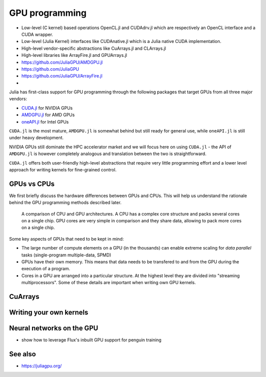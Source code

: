 GPU programming
===============

.. questions::

   - How can Julia be run on GPUs?

.. objectives::

   - Understand the difference between array and kernel GPU programming in Julia
   - Learn to use CuArrays in Julia
   - Get an idea on how to write GPU kernels in Julia



- Low-level (C kernel) based operations OpenCL.jl and CUDAdrv.jl which are respectively an OpenCL interface and a CUDA wrapper.
- Low-level (Julia Kernel) interfaces like CUDAnative.jl which is a Julia native CUDA implementation.
- High-level vendor-specific abstractions like CuArrays.jl and CLArrays.jl
- High-level libraries like ArrayFire.jl and GPUArrays.jl
- https://github.com/JuliaGPU/AMDGPU.jl
- https://github.com/JuliaGPU  
- https://github.com/JuliaGPU/ArrayFire.jl
- 

Julia has first-class support for GPU programming through the following 
packages that target GPUs from all three major vendors:

- `CUDA.jl <https://cuda.juliagpu.org/stable/>`_ for NVIDIA GPUs
- `AMDGPU.jl <https://amdgpu.juliagpu.org/stable/>`_ for AMD GPUs
- `oneAPI.jl <https://github.com/JuliaGPU/oneAPI.jl>`_ for Intel GPUs

``CUDA.jl`` is the most mature, ``AMDGPU.jl`` is somewhat behind but still 
ready for general use, while ``oneAPI.jl`` is still under heavy development.

NVIDIA GPUs still dominate the HPC accelerator market and we will focus here 
on using ``CUDA.jl`` - the API of ``AMDGPU.jl`` is however completely analogous
and translation between the two is straightforward.

``CUDA.jl`` offers both user-friendly high-level abstractions that require 
very little programming effort and a lower level approach for writing kernels 
for fine-grained control.


GPUs vs CPUs
------------

We first briefly discuss the hardware differences between GPUs and CPUs. 
This will help us understand the rationale behind the GPU programming methods 
described later.

.. figure:: img/CPUAndGPU.png

   A comparison of CPU and GPU architectures. A CPU has a complex core 
   structure and packs several cores on a single chip. GPU cores are very simple 
   in comparison and they share data, allowing to pack more cores on a single chip. 
   
Some key aspects of GPUs that need to be kept in mind:

- The large number of compute elements on a GPU (in the thousands) can enable 
  extreme scaling for `data parallel` tasks (single-program multiple-data, SPMD)
- GPUs have their own memory. This means that data needs to be transfered to 
  and from the GPU during the execution of a program.
- Cores in a GPU are arranged into a particular structure. At the highest level 
  they are divided into "streaming multiprocessors". Some of these details are 
  important when writing own GPU kernels.

  


CuArrays
--------


Writing your own kernels
------------------------



Neural networks on the GPU
--------------------------

- show how to leverage Flux's inbuilt GPU support for penguin training


See also
--------

- https://juliagpu.org/

